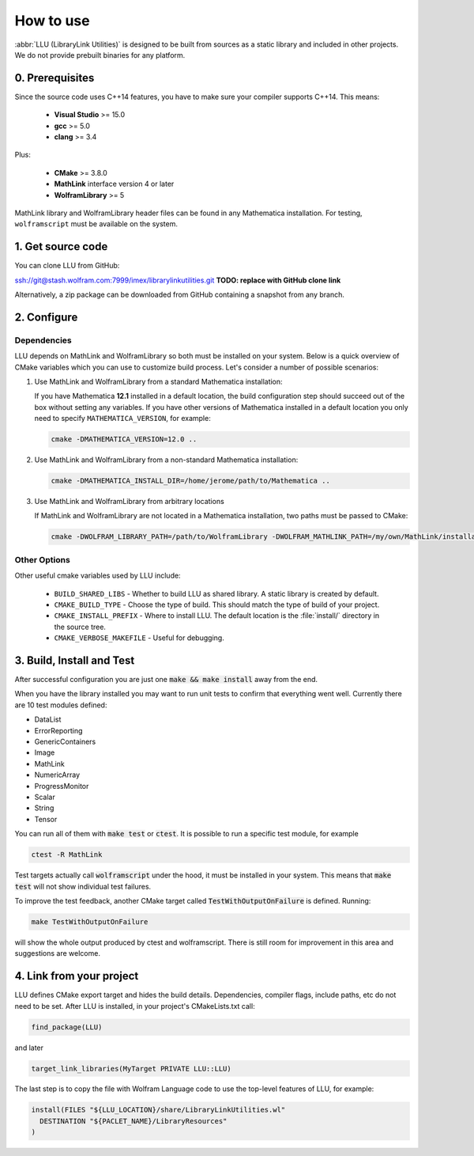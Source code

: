 ==============================================
How to use
==============================================

:abbr:`LLU (LibraryLink Utilities)` is designed to be built from sources as a static library and included in other projects.
We do not provide prebuilt binaries for any platform.

0. Prerequisites
==============================================

Since the source code uses C++14 features, you have to make sure your compiler supports C++14. This means:

 * **Visual Studio** >= 15.0
 * **gcc** >= 5.0
 * **clang** >= 3.4

Plus:

 * **CMake** >= 3.8.0
 * **MathLink** interface version 4 or later
 * **WolframLibrary** >= 5

MathLink library and WolframLibrary header files can be found in any Mathematica installation. For testing, ``wolframscript`` must be available on the system.

1. Get source code
=========================================

You can clone LLU from GitHub:

ssh://git@stash.wolfram.com:7999/imex/librarylinkutilities.git **TODO: replace with GitHub clone link**

Alternatively, a zip package can be downloaded from GitHub containing a snapshot from any branch.

2. Configure
=========================================

Dependencies
~~~~~~~~~~~~~~~~~~~~~~~~~~~~~~~~~

LLU depends on MathLink and WolframLibrary so both must be installed on your system.
Below is a quick overview of CMake variables which you can use to customize build process. Let's consider a number of possible scenarios:

1. Use MathLink and WolframLibrary from a standard Mathematica installation:

   If you have Mathematica **12.1** installed in a default location, the build configuration step should succeed out of the box without setting any variables.
   If you have other versions of Mathematica installed in a default location you only need to specify ``MATHEMATICA_VERSION``, for example:

   .. code-block:: bash

      cmake -DMATHEMATICA_VERSION=12.0 ..

2. Use MathLink and WolframLibrary from a non-standard Mathematica installation:

   .. code-block:: bash

      cmake -DMATHEMATICA_INSTALL_DIR=/home/jerome/path/to/Mathematica ..

3. Use MathLink and WolframLibrary from arbitrary locations

   If MathLink and WolframLibrary are not located in a Mathematica installation, two paths must be passed to CMake:

   .. code-block:: bash

      cmake -DWOLFRAM_LIBRARY_PATH=/path/to/WolframLibrary -DWOLFRAM_MATHLINK_PATH=/my/own/MathLink/installation ..

Other Options
~~~~~~~~~~~~~~~~~~~~~~~~~~~~~~~~~

Other useful cmake variables used by LLU include:

 - ``BUILD_SHARED_LIBS`` - Whether to build LLU as shared library. A static library is created by default.
 - ``CMAKE_BUILD_TYPE`` - Choose the type of build. This should match the type of build of your project.
 - ``CMAKE_INSTALL_PREFIX`` - Where to install LLU. The default location is the :file:`install/` directory in the source tree.
 - ``CMAKE_VERBOSE_MAKEFILE`` - Useful for debugging.

3. Build, Install and Test
=========================================

After successful configuration you are just one :code:`make && make install` away from the end.

When you have the library installed you may want to run unit tests to confirm that everything went well. Currently there are 10 test modules defined:

- DataList
- ErrorReporting
- GenericContainers
- Image
- MathLink
- NumericArray
- ProgressMonitor
- Scalar
- String
- Tensor

You can run all of them with :code:`make test` or :code:`ctest`. It is possible to run a specific test module, for example

.. code-block:: bash

	ctest -R MathLink

Test targets actually call :code:`wolframscript` under the hood, it must be installed in your system. This means that :code:`make test` will not show individual test failures.

To improve the test feedback, another CMake target called :code:`TestWithOutputOnFailure` is defined. Running:

.. code-block:: bash

	make TestWithOutputOnFailure

will show the whole output produced by ctest and wolframscript. There is still room for improvement in this area and suggestions are welcome.

4. Link from your project
=========================================

LLU defines CMake export target and hides the build details. Dependencies, compiler flags, include paths, etc do not need to be set.
After LLU is installed, in your project's CMakeLists.txt call:

.. code-block:: cmake

   find_package(LLU)

and later

.. code-block:: cmake

   target_link_libraries(MyTarget PRIVATE LLU::LLU)

The last step is to copy the file with Wolfram Language code to use the top-level features of LLU, for example:

.. code-block:: cmake

   install(FILES "${LLU_LOCATION}/share/LibraryLinkUtilities.wl"
     DESTINATION "${PACLET_NAME}/LibraryResources"
   )
